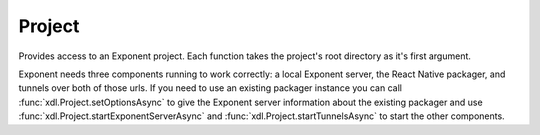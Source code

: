 Project
===========

Provides access to an Exponent project. Each function takes the project's root
directory as it's first argument.

Exponent needs three components running to work correctly: a local Exponent server,
the React Native packager, and tunnels over both of those urls. If you need to use
an existing packager instance you can call :func:`xdl.Project.setOptionsAsync` to
give the Exponent server information about the existing packager and use
:func:`xdl.Project.startExponentServerAsync` and :func:`xdl.Project.startTunnelsAsync`
to start the other components.

.. function:: xdl.Project.startAsync(projectRoot, options)

   Start everything needed to run an Exponent project. Starts the React Native
   packager, the Exponent server, and tunnels.

   :param string projectRoot:
      Project root directory.

   :param object options:
      A map of options:

      * **reset** (*boolean*) -- Reset the React Native cache.


.. function:: xdl.Project.stopAsync(projectRoot)

   Stops everything started by ``xdl`` on a project. If an external React Native
   packager was specified through :func:`xdl.Project.setOptionsAsync` it will not
   be stopped.

   :param string projectRoot:
      Project root directory.


.. function:: xdl.Project.getUrlAsync(projectRoot, options)

   Returns a url for this Exponent project.

   :param string projectRoot:
      Project root directory.

   :param object options:
      A map of options:

      * **urlType** (*string*) -- One of 'exp' (default), 'http', 'redirect'.

      * **hostType** (*string*) -- One of 'tunnel' (default), 'lan', 'localhost'.

      * **dev** (*boolean*) -- Dev mode.

      * **minify** (*boolean*) -- Minify the bundle.

   :returns:
      ``url``


.. function:: xdl.Project.publishAsync(projectRoot, options)

   Publishes a project to Exponent's servers.

   :param string projectRoot:
      Project root directory.

   :param object options:
      A map of options:

      * **quiet** (*boolean*) -- Don't post a notification to our slack channel.

   :returns:
      ``{ url }``


.. function:: xdl.Project.startExponentServerAsync(projectRoot)

   Starts an Exponent server for the project. This is used to server the manifest
   which contains information about the project name, icon, etc.

   :param string projectRoot:
      Project root directory.


.. function:: xdl.Project.stopExponentServerAsync(projectRoot)

   Stops the Exponent server for the project. Use :func:`xdl.Project.stopAsync`
   instead in most cases.

   :param string projectRoot:
      Project root directory.


.. function:: xdl.Project.startReactNativeServerAsync(projectRoot, options)

   Starts the React Native packager for the project.

   :param string projectRoot:
      Project root directory.

   :param object options:
      A map of options:

      * **reset** (*boolean*) -- Reset the React Native cache.


.. function:: xdl.Project.stopReactNativeServerAsync(projectRoot)

   Stops the React Native packager for the project. Use :func:`xdl.Project.stopAsync`
   instead in most cases.

   :param string projectRoot:
      Project root directory.


.. function:: xdl.Project.startTunnelsAsync(projectRoot)

   Starts tunnels over the Exponent server and the React Native packager. Both
   need to be started or else this will throw an error.

   :param string projectRoot:
      Project root directory.


.. function:: xdl.Project.stopTunnelsAsync(projectRoot)

   Stops tunnels.

   :param string projectRoot:
      Project root directory.


.. function:: xdl.Project.setOptionsAsync(projectRoot, options)

   Manually specify information about the React Native packager.

   :param string projectRoot:
      Project root directory.

   :param object options:
      A map of options:

      * **packagerPort** (*number*) -- Port number of an existing React Native packager.
